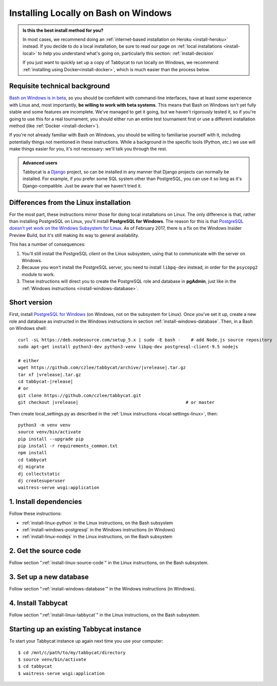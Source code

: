 .. _install-wsl:

=====================================
Installing Locally on Bash on Windows
=====================================

.. admonition:: Is this the best install method for you?

  In most cases, we recommend doing an :ref:`internet-based installation on Heroku <install-heroku>` instead. If you decide to do a local installation, be sure to read our page on :ref:`local installations <install-local>` to help you understand what's going on, particularly this section: :ref:`install-decision`

  If you just want to quickly set up a copy of Tabbycat to run locally on Windows, we recommend :ref:`installing using Docker<install-docker>`, which is much easier than the process below.

Requisite technical background
==============================

`Bash on Windows is in beta <https://msdn.microsoft.com/en-us/commandline/wsl/about>`_, so you should be confident with command-line interfaces, have at least some experience with Linux and, most importantly, **be willing to work with beta systems**. This means that Bash on Windows isn't yet fully stable and some features are incomplete. We've managed to get it going, but we haven't rigorously tested it, so if you're going to use this for a real tournament, you should either run an entire test tournament first or use a different installation method (like :ref:`Docker <install-docker>`).

If you're not already familiar with Bash on Windows, you should be willing to familiarise yourself with it, including potentially things not mentioned in these instructions. While a background in the specific tools (Python, *etc.*) we use will make things easier for you, it's not necessary: we'll talk you through the rest.

.. admonition:: Advanced users
  :class: tip

  Tabbycat is a `Django <https://www.djangoproject.com/>`_ project, so can be installed in any manner that Django projects can normally be installed. For example, if you prefer some SQL system other than PostgreSQL, you can use it so long as it's Django-compatible. Just be aware that we haven't tried it.

Differences from the Linux installation
=======================================

For the most part, these instructions mirror those for doing local installations on Linux. The only difference is that, rather than installing PostgreSQL on Linux, you'll install **PostgreSQL for Windows**. The reason for this is that `PostgreSQL doesn't yet work on the Windows Subsystem for Linux <https://github.com/Microsoft/BashOnWindows/issues/61>`_. As of February 2017, there is a fix on the Windows Insider Preview Build, but it's still making its way to general availability.

This has a number of consequences:

1. You'll still install the PostgreSQL *client* on the Linux subsystem, using that to communicate with the server on Windows.
2. Because you won't install the PostgreSQL server, you need to install ``libpq-dev`` instead, in order for the ``psycopg2`` module to work.
3. These instructions will direct you to create the PostgreSQL role and database in **pgAdmin**, just like in the :ref:`Windows instructions <install-windows-database>`.

Short version
=============
First, install `PostgreSQL for Windows <https://www.postgresql.org/download/windows/>`_ (on Windows, not on the subsystem for Linux). Once you've set it up, create a new role and database as instructed in the Windows instructions in section :ref:`install-windows-database`. Then, in a Bash on Windows shell:

.. parsed-literal::

  curl -sL https\:\/\/deb.nodesource.com/setup_5.x | sudo -E bash -    # add Node.js source repository
  sudo apt-get install python3-dev python3-venv libpq-dev postgresql-client-9.5 nodejs

  # either
  wget https\:\/\/github.com/czlee/tabbycat/archive/|vrelease|.tar.gz
  tar xf |vrelease|.tar.gz
  cd tabbycat-|release|
  # or
  git clone https\:\/\/github.com/czlee/tabbycat.git
  git checkout |vrelease|                                         # or master

Then create local_settings.py as described in the :ref:`Linux instructions <local-settings-linux>`, then::

  python3 -m venv venv
  source venv/bin/activate
  pip install --upgrade pip
  pip install -r requirements_common.txt
  npm install
  cd tabbycat
  dj migrate
  dj collectstatic
  dj createsuperuser
  waitress-serve wsgi:application

1. Install dependencies
=======================

Follow these instructions:

- :ref:`install-linux-python` in the Linux instructions, on the Bash subsystem
- :ref:`install-windows-postgresql` in the Windows instructions (in Windows)
- :ref:`install-linux-nodejs` in the Linux instructions, on the Bash subsystem

2. Get the source code
======================

Follow section ":ref:`install-linux-source-code`" in the Linux instructions, on the Bash subsystem.

3. Set up a new database
========================

Follow section ":ref:`install-windows-database`" in the Windows instructions (in Windows).

4. Install Tabbycat
===================

Follow section ":ref:`install-linux-tabbycat`" in the Linux instructions, on the Bash subsystem.

Starting up an existing Tabbycat instance
=========================================
To start your Tabbycat instance up again next time you use your computer::

    $ cd /mnt/c/path/to/my/tabbycat/directory
    $ source venv/bin/activate
    $ cd tabbycat
    $ waitress-serve wsgi:application
